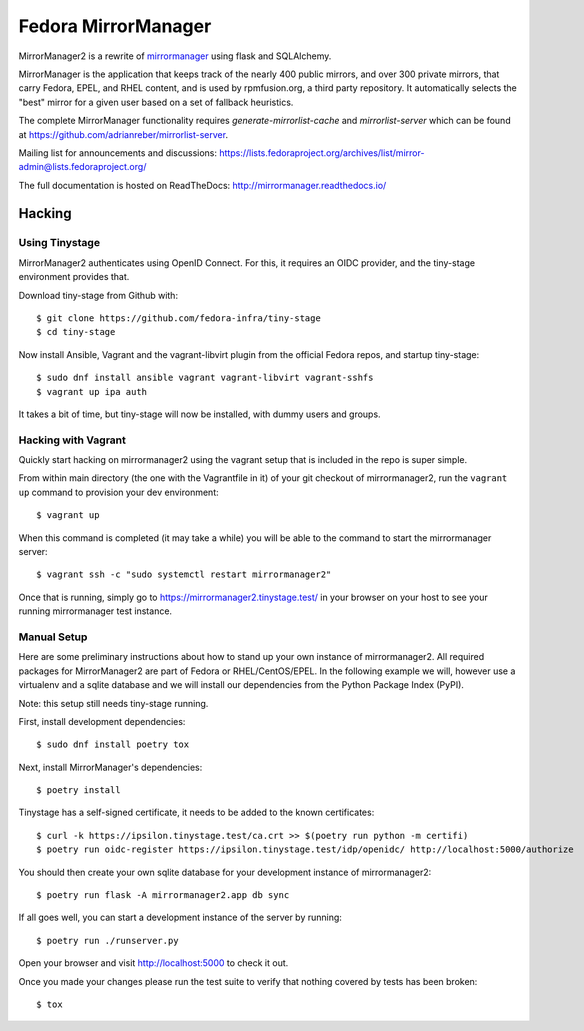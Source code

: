 Fedora MirrorManager
====================

MirrorManager2 is a rewrite of `mirrormanager <https://pagure.io/mirrormanager/>`_
using flask and SQLAlchemy.

MirrorManager is the application that keeps track of the nearly 400 public mirrors,
and over 300 private mirrors, that carry Fedora, EPEL, and RHEL content, and is used
by rpmfusion.org, a third party repository. It automatically selects the "best"
mirror for a given user based on a set of fallback heuristics.

The complete MirrorManager functionality requires `generate-mirrorlist-cache`
and `mirrorlist-server` which can be found at
https://github.com/adrianreber/mirrorlist-server.

Mailing list for announcements and discussions:
https://lists.fedoraproject.org/archives/list/mirror-admin@lists.fedoraproject.org/

The full documentation is hosted on ReadTheDocs:
http://mirrormanager.readthedocs.io/


Hacking
-------

Using Tinystage
~~~~~~~~~~~~~~~
MirrorManager2 authenticates using OpenID Connect. For this, it requires an
OIDC provider, and the tiny-stage environment provides that.

Download tiny-stage from Github with::

    $ git clone https://github.com/fedora-infra/tiny-stage
    $ cd tiny-stage

Now install Ansible, Vagrant and the vagrant-libvirt plugin from the official
Fedora repos, and startup tiny-stage::

    $ sudo dnf install ansible vagrant vagrant-libvirt vagrant-sshfs
    $ vagrant up ipa auth

It takes a bit of time, but tiny-stage will now be installed, with dummy users
and groups.


Hacking with Vagrant
~~~~~~~~~~~~~~~~~~~~
Quickly start hacking on mirrormanager2 using the vagrant setup that is included
in the repo is super simple.

From within main directory (the one with the Vagrantfile in it) of your git
checkout of mirrormanager2, run the ``vagrant up`` command to provision your dev
environment::

    $ vagrant up

When this command is completed (it may take a while) you will be able to the
command to start the mirrormanager server::

    $ vagrant ssh -c "sudo systemctl restart mirrormanager2"

Once that is running, simply go to https://mirrormanager2.tinystage.test/ in
your browser on your host to see your running mirrormanager test instance.


Manual Setup
~~~~~~~~~~~~
Here are some preliminary instructions about how to stand up your own instance
of mirrormanager2. All required packages for MirrorManager2 are part of Fedora
or RHEL/CentOS/EPEL. In the following example we will, however use a virtualenv
and a sqlite database and we will install our dependencies from the Python
Package Index (PyPI).

Note: this setup still needs tiny-stage running.

First, install development dependencies::

    $ sudo dnf install poetry tox

Next, install MirrorManager's dependencies::

    $ poetry install

Tinystage has a self-signed certificate, it needs to be added to the known
certificates::

    $ curl -k https://ipsilon.tinystage.test/ca.crt >> $(poetry run python -m certifi)
    $ poetry run oidc-register https://ipsilon.tinystage.test/idp/openidc/ http://localhost:5000/authorize

You should then create your own sqlite database for your development instance of
mirrormanager2::

    $ poetry run flask -A mirrormanager2.app db sync

If all goes well, you can start a development instance of the server by
running::

    $ poetry run ./runserver.py

Open your browser and visit http://localhost:5000 to check it out.

Once you made your changes please run the test suite to verify that nothing
covered by tests has been broken::

    $ tox
